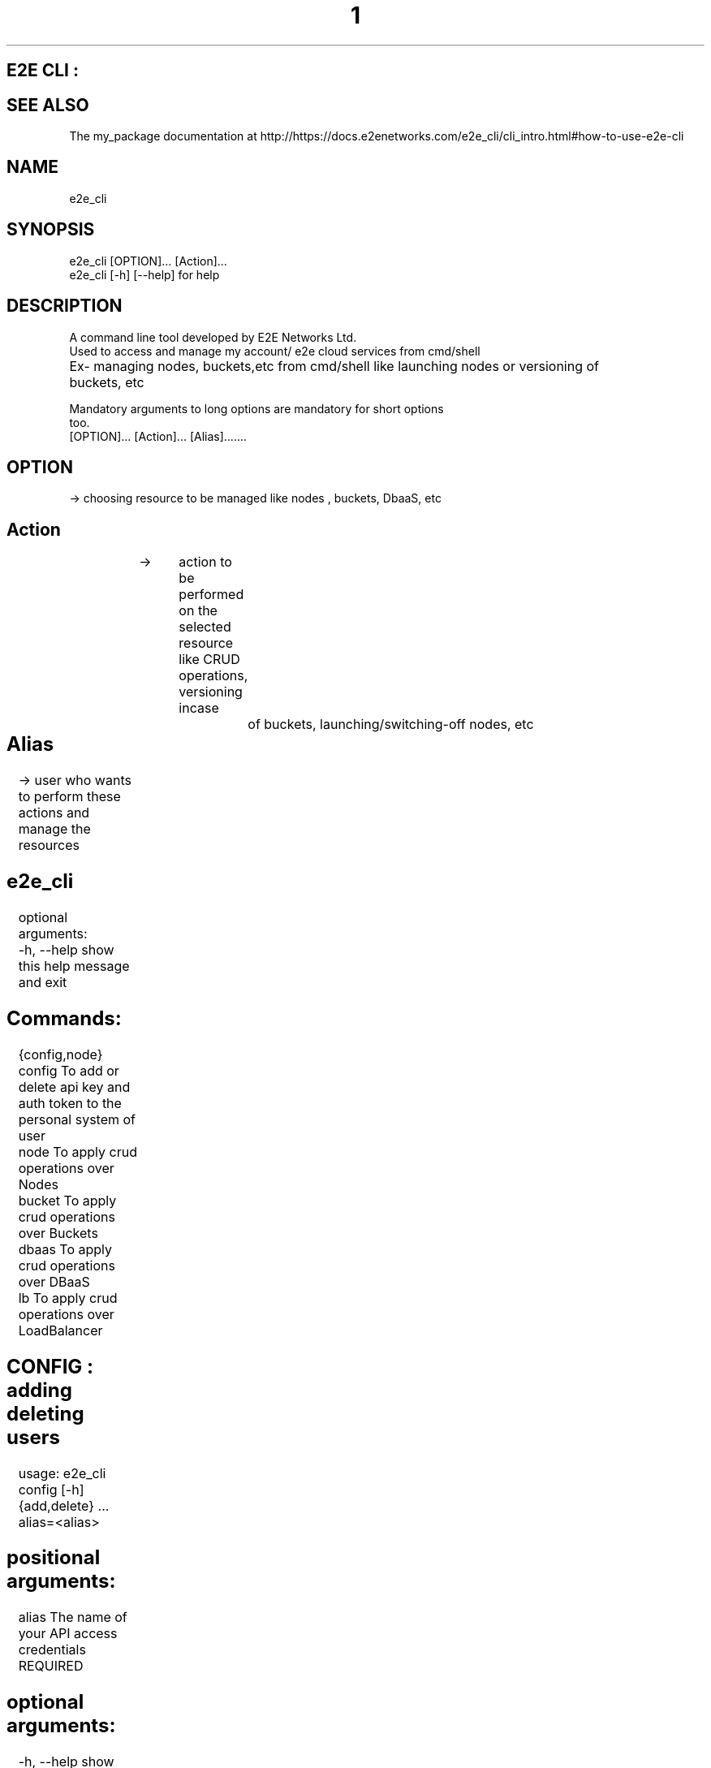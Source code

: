 .TH 1 "March 2023" "E2E CLI User Manual"
.SH E2E CLI :

.SH SEE ALSO
The my_package documentation at http://https://docs.e2enetworks.com/e2e_cli/cli_intro.html#how-to-use-e2e-cli

.SH NAME
       e2e_cli  

.SH SYNOPSIS
       e2e_cli  [OPTION]... [Action]...
       e2e_cli [-h]  [--help]    for help

.SH DESCRIPTION
       A command line tool developed by E2E Networks Ltd.
       Used to access and manage my account/ e2e cloud services from cmd/shell
       Ex- managing nodes, buckets,etc from cmd/shell like launching nodes or versioning of         		  buckets, etc
        
       Mandatory  arguments  to  long  options are mandatory for short options
       too.
       [OPTION]...     [Action]...    [Alias].......
        
.SH OPTION  
  -> choosing resource to be managed like nodes , buckets, DbaaS, etc
.SH Action    
  -> 	action to be performed on the selected resource like CRUD operations, versioning incase 		of buckets, launching/switching-off nodes, etc
.SH Alias 	
  -> user who wants to perform these actions and manage the resources




.SH e2e_cli 
optional arguments:
  -h, --help     show this help message and exit

.SH  Commands:
  {config,node}
    config       To add or delete api key and auth token to the personal system of user
    node         To apply crud operations over Nodes
    bucket       To apply crud operations over Buckets 
    dbaas        To apply crud operations over DBaaS
    lb           To apply crud operations over LoadBalancer




.SH CONFIG : adding deleting users
usage: e2e_cli config [-h] {add,delete} ... alias=<alias>

.SH positional arguments:
  alias         The name of your API access credentials   REQUIRED

.SH optional arguments:
  -h, --help    show this help message and exit

.SH Config Commands:    REQUIRED
  {add,delete}
    add         To add api key and auth token to user local system
    delete      To delete api key and auth token from user local system
    view all    To view all alias on system

 .SH Alias Name :   REQUIRED
 the name by which user wants to add the auth token and api key
 this will be used subsequently to access/manage user my account and resources 

	After this enter your api key and auth token
ex-
e2e_cli config add adi*****
Enter your api key: tyag****
Enter your auth token: *******





.SH BUCKET :
usage: e2e_cli bucket [-h] {add,delete,list} ... alias=<alias>

.SH positional arguments:
  alias              The name of your API access credentials

.SH optional arguments:
  -h, --help         show this help message and exit

.SH bucket Commands:  REQUIRED
  {add,delete,list}
    add              To create a new bucket
    delete           To delete a specific bucket
    list             To get a list of all buckets

ex- 
e2e_cli bucket add am****
adding
input name of your new bucket : **********
created_at :  2023-02-09T11:42:07.083836Z bucket name :  **********
added

e2e_cli bucket list am****
Your Buckets : 
1 created_at :  2023-02-09T11:42:07.083836Z bucket_size :  0 bytes f******
2 created_at :  2023-02-09T11:45:11.531493Z bucket_size :  0 bytes g******











.SH NODE : 
usage: e2e_cli node [-h] {add,delete,list,get} ... alias=<alias>

.SH positional arguments:
  alias                 The name of your API access credentials

.SH optional arguments:
  -h, --help            show this help message and exit

.SH node Commands:    REQUIRED
  {add,delete,list,get}
    add                 To create a new node
    delete             To delete a specific node
    list                  To get a list of all nodes
    get                  To get a list of all nodes

ex - 
e2e_cli node add ama***
Enter your requirements :
please enter OS you require  *******
please enter name of your node  ***********
please enter system requirements/plans  ************
region in which server is desired mumbai/ncr  *********











.SH DBAAS :
usage: e2e_cli dbaas [-h] { add, delete, list, ls } ... alias=<alias_name>

.SH positional arguments:
  alias                 The name of your API access credentials

.SH optional arguments:
  -h, --help            show this help message and exit

.SH DBaaS Commands:
  {add,delete,list,ls}
    add                 To launch a new dbaas
    delete              To delete a created dbaas
    list (ls)           To list all of your dbaas

add  -- The add command here is to create a database from the services provided by e2e. When you try the add command with our cli tool it ask you to enter your database name as well the username and password you want to assign to the database, while creating the password please keep in mind that the password should be atleast 16 letters long with a uppercase, lowercase, a number and a special character. You can also assign groups to your database but if you leave it empty it will assign a “Default” group to your db. We will show you all thye plans that our available in our myaccount you need to select a software service and it’s related plans are listed for you you can select a plan and we will launch a database for you.

delete – If you wish to delete the database service that you have launched, you can use this command. The command will list all the databases you have currently with your account and then you can select a database from the list.

list(ls) – you can either use list to list all the database you have currently.






.SH LoadBalancer : 
usage: e2e_cli lb [-h] {add,delete,list} ... alias

.SH positional arguments:
  alias                 The name of your API access credentials

.SH optional arguments:
  -h, --help            show this help message and exit

.SH LB Commands:
  {add,delete,list,edit}
    add                 To create a new loadbalancer
    delete              To delete a specific loadbalancer
    list                To get a list of loadbalancer
    edit                To edit a loadbalancer

add – The add command here is to create a loadbalancer. When you use this command the cli tool asks you for the type of loadbalancer you require to create. The two types of lb we provide you are “Classic” and “Advance”. A classic loadbalancer will have no rules assigned. Also for the protocol part of the loadbalncer you can only use Http for right now, we will try to embed the Https protocol in our further releases. After that it will show  you the list of nodes you have active. You need to choose the node you want and provide us the port of your convience, please make sure your node has teh port open if not add the accept port to your nodes iptables. You cannot add bitninja verification to the lb’s yet. After that the response of the command will provide you with the public/private ip of the loadbalancer.

A advance loadbalancer will ask you for the access control list rules to your loadbalancer. These rules can be path based, host based, source Ip based, Http Method based or even Query parameters based. You can have multiple backends here so you need to map rules to the backends as well.

delete -- if you wish to delete the loadbalancer that you have launched, you can use this command. The command will list all the loadbalncer you have currently with your account and then you can select a database from the list.  

list – you can use list command  to list all the loadbalncer you have currently.

edit – The edit command will provide you three different edit options:- Change the name of the loadbalancer, edit a node port or add more nodes. You will be provided with the list of all load balancers and you can select one to perform one of the three operations.
While adding new nodes you will be provided the backend servers you have, keep in mind you will be provided only those nodes to add which are not already present in your backend. You can’t add a duplicate node in the same backend.   

